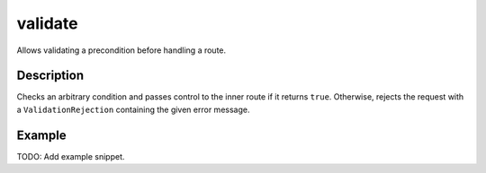.. _-validate-java-:

validate
========
Allows validating a precondition before handling a route.

Description
-----------
Checks an arbitrary condition and passes control to the inner route if it returns ``true``.
Otherwise, rejects the request with a ``ValidationRejection`` containing the given error message.

Example
-------
TODO: Add example snippet.
